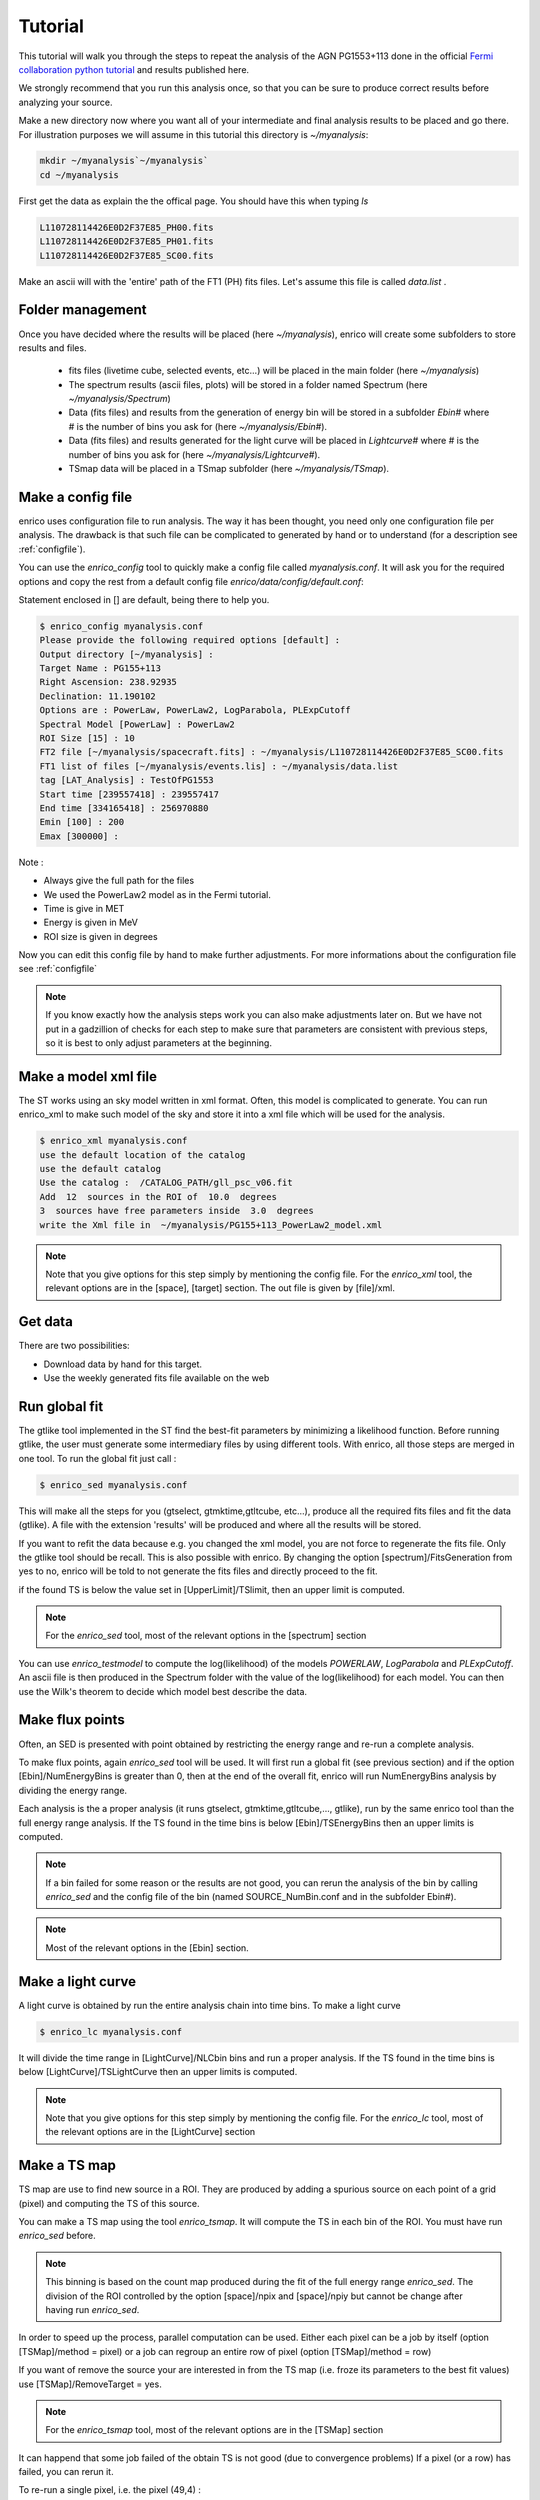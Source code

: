 .. _tutorial:

Tutorial
========

This tutorial will walk you through the steps to repeat the analysis
of the AGN PG1553+113 done in the official `Fermi collaboration python tutorial
<http://fermi.gsfc.nasa.gov/ssc/data/analysis/scitools/python_tutorial.html>`__
and results published here.

We strongly recommend that you run this analysis once, so that you
can be sure to produce correct results before analyzing your source.


Make a new directory now where you want all of your intermediate
and final analysis results to be placed and go there. 
For illustration purposes we will assume in this tutorial this
directory is `~/myanalysis`:

.. code-block:: bash

   mkdir ~/myanalysis`~/myanalysis`
   cd ~/myanalysis

First get the data as explain the the offical page. You should have this when typing `ls`

.. code-block:: bash

   L110728114426E0D2F37E85_PH00.fits
   L110728114426E0D2F37E85_PH01.fits
   L110728114426E0D2F37E85_SC00.fits

Make an ascii will with the 'entire' path of the FT1 (PH) fits files. Let's assume this file is called  `data.list` .


Folder management
------------------

Once you have decided where the results will be placed (here `~/myanalysis`), enrico will create some subfolders to store results and files. 

 * fits files (livetime cube, selected events, etc...) will be placed in the main folder (here `~/myanalysis`)
 * The spectrum results (ascii files, plots) will be stored in a folder named Spectrum (here `~/myanalysis/Spectrum`)
 * Data (fits files) and results from the generation of energy bin will be stored in a subfolder `Ebin#` where # is the number of bins you ask for (here `~/myanalysis/Ebin#`).
 * Data (fits files) and results  generated for the light curve will be placed in `Lightcurve#`  where # is the number of bins you ask for (here `~/myanalysis/Lightcurve#`).
 * TSmap data will be placed in a TSmap subfolder  (here `~/myanalysis/TSmap`).


Make a config file
------------------

enrico uses configuration file to run analysis. The way it has been thought, you
need only one configuration file per analysis. The drawback is that such file
can be complicated to generated by hand or to understand (for a description see :ref:`configfile`).

You can use the `enrico_config` tool to quickly make a config file
called `myanalysis.conf`. It will ask you for the required options
and copy the rest from a default config file `enrico/data/config/default.conf`:

Statement enclosed in [] are default, being there to help you.

.. code-block:: bash

   $ enrico_config myanalysis.conf
   Please provide the following required options [default] :
   Output directory [~/myanalysis] :
   Target Name : PG155+113
   Right Ascension: 238.92935
   Declination: 11.190102
   Options are : PowerLaw, PowerLaw2, LogParabola, PLExpCutoff
   Spectral Model [PowerLaw] : PowerLaw2
   ROI Size [15] : 10
   FT2 file [~/myanalysis/spacecraft.fits] : ~/myanalysis/L110728114426E0D2F37E85_SC00.fits
   FT1 list of files [~/myanalysis/events.lis] : ~/myanalysis/data.list
   tag [LAT_Analysis] : TestOfPG1553
   Start time [239557418] : 239557417
   End time [334165418] : 256970880
   Emin [100] : 200
   Emax [300000] : 

Note :

* Always give the full path for the files
* We used the PowerLaw2 model as in the Fermi tutorial.
* Time is give in MET
* Energy is given in MeV
* ROI size is given in degrees


Now you can edit this config file by hand to make further adjustments. For more informations about the configuration file see :ref:`configfile`

.. note:: 
   If you know exactly how the analysis steps work you can also make
   adjustments later on. But we have not put in a gadzillion of
   checks for each step to make sure that parameters are consistent
   with previous steps, so it is best to only adjust parameters
   at the beginning.

Make a model xml file
---------------------

The ST works using an sky model written in xml format. Often, this model is
complicated to generate. You can run enrico_xml to make such model of the sky
and store it into a xml file which will be used for the analysis.

.. code-block:: bash

   $ enrico_xml myanalysis.conf 
   use the default location of the catalog
   use the default catalog
   Use the catalog :  /CATALOG_PATH/gll_psc_v06.fit
   Add  12  sources in the ROI of  10.0  degrees
   3  sources have free parameters inside  3.0  degrees
   write the Xml file in  ~/myanalysis/PG155+113_PowerLaw2_model.xml

.. note:: 
   Note that you give options for this step simply by mentioning
   the config file. For the `enrico_xml` tool, the relevant options
   are in the [space], [target] section.  The out file is given by [file]/xml.

Get data
--------

There are two possibilities:

* Download data by hand for this target.
* Use the weekly generated fits file available on the web

Run global fit
--------------

The gtlike tool implemented in the ST find the best-fit parameters by minimizing a likelihood function. Before running gtlike, the user must generate some intermediary files by using different tools. With enrico, all those steps are merged in one tool. To run the global fit just call :

.. code-block:: bash

   $ enrico_sed myanalysis.conf 

This will make all the steps for you (gtselect, gtmktime,gtltcube, etc...), produce all the required fits files and fit the data (gtlike). A file with the extension 'results' will be produced and where all the results will be stored.

If you want to refit the data because e.g. you changed the xml model, you are
not force to regenerate the fits file. Only the gtlike tool should be recall.
This is also possible with enrico. By changing the option
[spectrum]/FitsGeneration from yes to no, enrico will be told to not generate
the fits files and directly proceed to the fit.

if the found TS is below the value set in [UpperLimit]/TSlimit, then an upper limit is computed.

.. note:: 
   For the `enrico_sed` tool, most of the relevant options in the [spectrum] section

You can use `enrico_testmodel` to compute the log(likelihood) of the models `POWERLAW`, `LogParabola` and `PLExpCutoff`. An ascii file is then produced in the Spectrum folder with the value of the log(likelihood) for each model. You can then use the Wilk's theorem to decide which model best describe the data.

Make flux points
----------------

Often, an SED is presented with point obtained by restricting the energy range
and re-run a complete analysis.

To make flux points, again `enrico_sed` tool will be used. It will first run a global fit (see previous section) and if the option [Ebin]/NumEnergyBins is greater than 0, then at the end of the overall fit, enrico will run NumEnergyBins analysis by dividing the energy range.

Each analysis is the a proper analysis (it runs gtselect, gtmktime,gtltcube,..., gtlike), run by the same enrico tool than the full energy range analysis. If the TS found in the time bins is below [Ebin]/TSEnergyBins then an upper limits is computed.


.. note:: 
   If a bin failed for some reason or the results are not good, you can rerun the analysis of the bin by calling `enrico_sed` and the config file of the bin (named SOURCE\_NumBin.conf and in the subfolder Ebin#). 

.. note:: 
   Most of the relevant options in the [Ebin] section.

Make a light curve
------------------

A light curve is obtained by run the entire analysis chain into time bins. To make a light curve

.. code-block:: bash

   $ enrico_lc myanalysis.conf 

It will divide the time range in [LightCurve]/NLCbin bins and run a proper analysis. If the TS found in the time bins is below [LightCurve]/TSLightCurve then an upper limits is computed.

.. note:: 
   Note that you give options for this step simply by mentioning the config file.
   For the `enrico_lc` tool, most of the relevant options are in the [LightCurve]
   section


Make a TS map
-------------

TS map are use to find new source in a ROI. They are produced by adding a spurious source on each point of a grid (pixel) and computing the TS of this source.

You can make a TS map using the tool `enrico_tsmap`. It will compute the TS in each bin of the ROI. You must have run `enrico_sed` before.

.. note::

  This binning is based on the count map produced during the fit of the full
  energy range `enrico_sed`. The division of the ROI controlled by the option
  [space]/npix and [space]/npiy but cannot be change after having run
  `enrico_sed`.

In order to speed up the process, parallel computation can be used. Either each pixel can be a job by itself (option [TSMap]/method = pixel) or a job can regroup an entire row of pixel (option [TSMap]/method = row)

If you want of remove the source your are interested in from the TS map (i.e. froze its parameters to the best fit values) use [TSMap]/RemoveTarget = yes.

.. note:: 
   For the `enrico_tsmap` tool, most of the relevant options are in the [TSMap]
   section

It can happend that some job failed of the obtain TS is not good (due to convergence problems) If a pixel (or a row) has failed, you can rerun it.

To re-run a single pixel, i.e. the pixel (49,4) :

.. code-block:: ini

   enrico_tsmap myanalysis.conf 49 4


To re-run a row, ie row number 49 :

.. code-block:: ini

   enrico_tsmap myanalysis.conf 49



Upper Limits
-------------

An upper limits is calculated if the Test Statistic (TS) of the source is below a certain limit set by the user. To set this limit for :

 * `enrico_sed`, use the option [UpperLimits]/TSlimit. 
 * bins in energy, use the option [Ebin]/TSEnergyBins. 
 * `enrico_lc`, use the option [LightCurve]/TSLightCurve. 

Two methods are available :

 * The profile method, which look for a decrease of a certain amount of the likelihood function
 * The integral method which compute the integral of the  likelihood function as a function of a parameter to set the UL

Both implementations are provided by the ScienceTools and used by enrico.


.. note:: 
   For upper limits, most of the relevant options are in the [UpperLimits]
   section


Plot results
-------------



Now, we want to plot the results of the analysis we performed. Some plots can be produced by enrico. Using the tools `enrico_plot_*` allow to plot the results of your analysis.

The 1 sigma contour plot can be computed by `enrico_sed` if the option [Spectrum]/ResultPlots=yes. Then to plot it, call `enrico_plot_sed myanalysis.conf` which will make a SED with the 1 sigma contour and add the data points computed previously (section `Make flux points`).


.. figure::  _static/SED.png
   :align:   center

   SED of PG 1553+113


If you ran a binned analysis and with the option [Spectrum]/ResultPlots=yes then a model map is produced to compare with the real count map (see the section check results).

 * The light curve can be plotted using  `enrico_plot_lc myanalysis.conf` as well as diagnostic plot (TS vs time, Npred vs time, etc...)


.. code-block:: bash

   Chi2 =  33.4499766302  NDF =  19
   probability of being cst =  0.0213192240717

    Fvar =  0.17999761777  +/-  0.089820202452

.. figure::  _static/LC.png
   :align:   center

   Light curve of PG 1553+113. The dashed gray line is the results of a fit with a constant.

enrico also computes the variability index as described in the 2FGL catalog (see `here <http://fermi.gsfc.nasa.gov/ssc/data/access/lat/2yr_catalog/>`__).


 * The TS map (see the section `Make a TS map`) can be plotted and save in a fits file using  `enrico_plot_tsmap myanalysis.conf`. This will generate a fits file that can be plotted using the script `plotTSmap.py`

.. figure::  _static/TSMaps.png
   :align:   center

   TS Map of PG 1553+113.


Check results
-------------

There is different way to check the quality of a results. First have a look the log file and loff for any error or warning messages. Enrico also produce maps that can use to check the results

`Spectrum`

 * counts map, model map and subtract map. 


.. figure::  _static/Maps.png
   :align:   center

   Maps of  PG 1553+113, from top to bottom: counts map, model map, residuals map.

These maps are use to visualize the ROI and check and see any misfitted sources. You can plot then using the script 'plotMaps.py'

 * Counts Plot and Residuals. The points  (# counts/bin) are the data, and the solide line  is the source model. Dashed line is the sum of all other model and dotted line is the sum of both. Error bars on the points represent sqrt(Nobs) in that band, where Nobs is the observed number of counts. The Residuals are computed between the sum model and the data.

.. figure::  _static/CountsPlot.png
   :align:   center

   Count plot of PG 1553+113

.. figure::  _static/Residuals.png
   :align:   center

   Residuals plot of PG 1553+113

`Light-curves`

 * The generation of light-curves might suffer from troubles, especially in the error bars computation. To check this, enrico plots the flux/dflux vs Npred/DNpred. If the errors are well computed the two variables are highly correlated.


.. figure::  _static/Npred.png
   :align:   center

   flux/dflux vs Npred/DNpred plot of PG 1553+113. Red points are time-bins with TS> TSlimit, black (if any) are point for which an upper-limits on the flux was calculated and the points can be safely ignored in this plot. The gray dashed line is the fit with a linear function. to guide the eyes.
